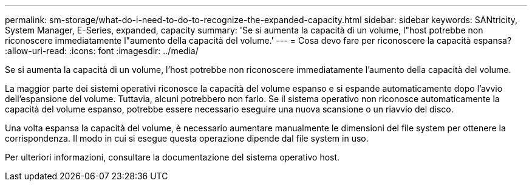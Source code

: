 ---
permalink: sm-storage/what-do-i-need-to-do-to-recognize-the-expanded-capacity.html 
sidebar: sidebar 
keywords: SANtricity, System Manager, E-Series, expanded, capacity 
summary: 'Se si aumenta la capacità di un volume, l"host potrebbe non riconoscere immediatamente l"aumento della capacità del volume.' 
---
= Cosa devo fare per riconoscere la capacità espansa?
:allow-uri-read: 
:icons: font
:imagesdir: ../media/


[role="lead"]
Se si aumenta la capacità di un volume, l'host potrebbe non riconoscere immediatamente l'aumento della capacità del volume.

La maggior parte dei sistemi operativi riconosce la capacità del volume espanso e si espande automaticamente dopo l'avvio dell'espansione del volume. Tuttavia, alcuni potrebbero non farlo. Se il sistema operativo non riconosce automaticamente la capacità del volume espanso, potrebbe essere necessario eseguire una nuova scansione o un riavvio del disco.

Una volta espansa la capacità del volume, è necessario aumentare manualmente le dimensioni del file system per ottenere la corrispondenza. Il modo in cui si esegue questa operazione dipende dal file system in uso.

Per ulteriori informazioni, consultare la documentazione del sistema operativo host.
